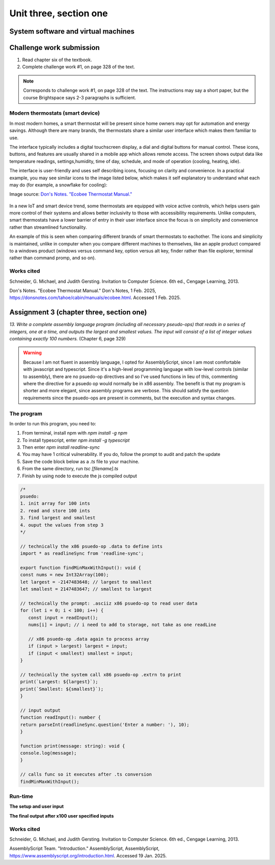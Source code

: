.. I'm on page 214/332 right now <-- NOT STARTED
.. Challenge work required, page 328 question 1 <-- DONE, submitted feb 1 2025
.. assignment 3 is one exercise from chapter 6, 7, and 8
.. QUESTION KEY
.. chapter 6, question 13 page 329
.. chapter 7, question 10 page 385
.. chapter 8, question 9 page 418


Unit three, section one
++++++++++++++++++++++++



System software and virtual machines
=====================================


Challenge work submission
===========================

1. Read chapter six of the textbook.
2. Complete challenge work #1, on page 328 of the text.


.. note:: 
   Corresponds to challenge work #1, on page 328 of the text. The instructions may say a short paper, but the course Brightspace says 2-3 paragraphs is sufficient.


Modern thermostats (smart device)
~~~~~~~~~~~~~~~~~~~~~~~~~~~~~~~~~~
In most modern homes, a smart thermostat will be present since home owners may opt for automation and energy savings. Although there are many brands, the thermostats share a similar user interface which makes them familiar to use.

The interface typically includes a digital touchscreen display, a dial and digital buttons for manual control. These icons, buttons, and features are usually shared in a mobile app which allows remote access. The screen shows output data like temperature readings, settings,humidity, time of day, schedule, and mode of operation (cooling, heating, idle).

The interface is user-friendly and uses self describing icons, focusing on clarity and convenience. In a practical example, you may see similar icons to the image listed below, which makes it self explanatory to understand what each may do (for example, a snowflake for cooling):

Image source: `Don's Notes. "Ecobee Thermostat Manual." <https://donsnotes.com/tahoe/cabin/manuals/ecobee.html>`_

 .. image:: /images/CS200_ecobee-icons.jpg

In a new IoT and smart device trend, some thermostats are equipped with voice active controls, which helps users gain more control of their systems and allows better inclusivity to those with accessibility requirements. Unlike computers, smart thermostats have a lower barrier of entry in their user interface since the focus is on simplicity and convenience rather than streamlined functionality.

An example of this is seen when comparing different brands of smart thermostats to eachother. The icons and simplicity is maintained, unlike in computer when you compare different machines to themselves, like an apple product compared to a windows product (windows versus command key, option versus alt key, finder rather than file explorer, terminal rather than command promp, and so on).



Works cited
~~~~~~~~~~~~
Schneider, G. Michael, and Judith Gersting. Invitation to Computer Science. 6th ed., Cengage Learning, 2013.


Don's Notes. "Ecobee Thermostat Manual." Don's Notes, 1 Feb. 2025, https://donsnotes.com/tahoe/cabin/manuals/ecobee.html. Accessed 1 Feb. 2025.

Assignment 3 (chapter three, section one)
===========================================
.. this is technically part 1/3 for assignment 3. The second part is in the next chapter, unitThreeSectionTwo.rst

*13. Write a complete assembly language program (including all necessary pseudo-ops) that reads in a series of integers, one at a time, and outputs the largest and smallest values. The input will consist of a list of integer values containing exactly 100 numbers.* (Chapter 6, page 329)

.. warning::
   Because I am not fluent in assembly language, I opted for AssemblyScript, since I am most comfortable with javascript and typescript. Since it's a high-level programming language with low-level controls (similar to assembly), there are no psuedo-op directives and so I've used functions in lieu of this, commenting where the directive for a psuedo op would normally be in x86 assembly. The benefit is that my program is shorter and more elegant, since assembly programs are verbose. This should satisfy the question requirements since the psuedo-ops are present in comments, but the execution and syntax changes.

The program
~~~~~~~~~~~~
In order to run this program, you need to:

1. From terminal, install npm with `npm install -g npm`
2. To install typescript, enter `npm install -g typescript`
3. Then enter `npm install readline-sync`
4. You may have 1 critical vulnerability. If you do, follow the prompt to audit and patch the update
5. Save the code block below as a `.ts` file to your machine.
6. From the same directory, run `tsc [filename].ts`
7. Finish by using node to execute the js compiled output
   

.. code-block:: javascript

   /* 
   psuedo:
   1. init array for 100 ints
   2. read and store 100 ints
   3. find largest and smallest
   4. ouput the values from step 3
   */

   // technically the x86 psuedo-op .data to define ints
   import * as readlineSync from 'readline-sync';

   export function findMinMaxWithInput(): void {
   const nums = new Int32Array(100);
   let largest = -2147483648; // largest to smallest
   let smallest = 2147483647; // smallest to largest

   // technically the prompt: .asciiz x86 psuedo-op to read user data
   for (let i = 0; i < 100; i++) {
      const input = readInput();
      nums[i] = input; // i need to add to storage, not take as one readLine

      // x86 psuedo-op .data again to process array
      if (input > largest) largest = input;
      if (input < smallest) smallest = input;
   }

   // technically the system call x86 psuedo-op .extrn to print
   print(`Largest: ${largest}`);
   print(`Smallest: ${smallest}`);
   }

   // input output
   function readInput(): number {
   return parseInt(readlineSync.question('Enter a number: '), 10);
   }

   function print(message: string): void {
   console.log(message);
   }

   // calls func so it executes after .ts conversion
   findMinMaxWithInput();

Run-time
~~~~~~~~~

**The setup and user input**

.. image:: ../images/cs200-program-setup.png



**The final output after x100 user specified inputs**

.. image:: ../images/cs200-program-complete.png



Works cited
~~~~~~~~~~~~
Schneider, G. Michael, and Judith Gersting. Invitation to Computer Science. 6th ed., Cengage Learning, 2013.

AssemblyScript Team. "Introduction." AssemblyScript, AssemblyScript, https://www.assemblyscript.org/introduction.html. Accessed 19 Jan. 2025.
